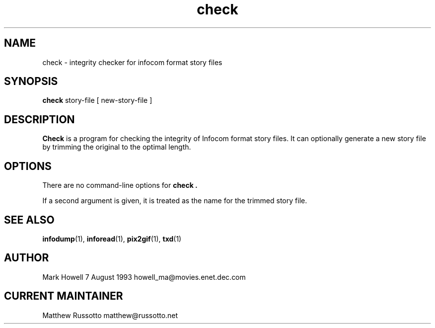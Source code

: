 .TH "check" 1 "November 1998" "Ztools 7.3.1"
.SH NAME
check \- integrity checker for infocom format story files
.SH SYNOPSIS
.B check
story-file
.RB "[ new-story-file ]"
.SH DESCRIPTION
.B Check
is a program for checking the integrity of Infocom format story files.
It can optionally generate a new story file by trimming the original
to the optimal length.
.SH OPTIONS
There are no command-line options for
.B check .
.LP
If a second argument is given,
it is treated as the name for the trimmed story file.
.SH SEE ALSO
.BR infodump (1),
.BR inforead (1),
.BR pix2gif (1),
.BR txd (1)
.SH AUTHOR
Mark Howell 7 August 1993 howell_ma@movies.enet.dec.com
.SH CURRENT MAINTAINER
Matthew Russotto matthew@russotto.net
.
